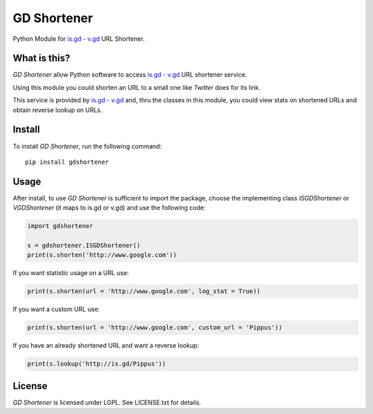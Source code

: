 GD Shortener
=============

Python Module for `is.gd - v.gd <http://is.gd/apishorteningreference.php>`_ URL Shortener.

What is this?
-------------

*GD Shortener* allow Python software to access `is.gd - v.gd <http://is.gd/apishorteningreference.php>`_ URL shortener service.

Using this module you could shorten an URL to a small one like *Twitter* does for its link.

This service is provided by `is.gd - v.gd <http://is.gd/apishorteningreference.php>`_ and, thru the classes in this module, you could view stats on shortened URLs and obtain reverse lookup on URLs. 

Install
-------

To install *GD Shortener*, run the following command::

    pip install gdshortener
	
Usage
-----


After install, to use *GD Shortener* is sufficient to import the package, choose the implementing class `ISGDShortener` or `VGDShortener` (it maps to is.gd or v.gd) and use the following code:

.. code-block:: python 
	 
	import gdshortener
	
	s = gdshortener.ISGDShortener()
	print(s.shorten('http://www.google.com'))
	
If you want statistic usage on a URL use:

.. code-block:: python
	
	print(s.shorten(url = 'http://www.google.com', log_stat = True))
	
If you want a custom URL use:

.. code-block:: python
	
	print(s.shorten(url = 'http://www.google.com', custom_url = 'Pippus'))
	
If you have an already shortened URL and want a reverse lookup:

.. code-block:: python
	
	print(s.lookup('http://is.gd/Pippus'))
	
License
-------

*GD Shortener* is licensed under LGPL. See LICENSE.txt for details.
